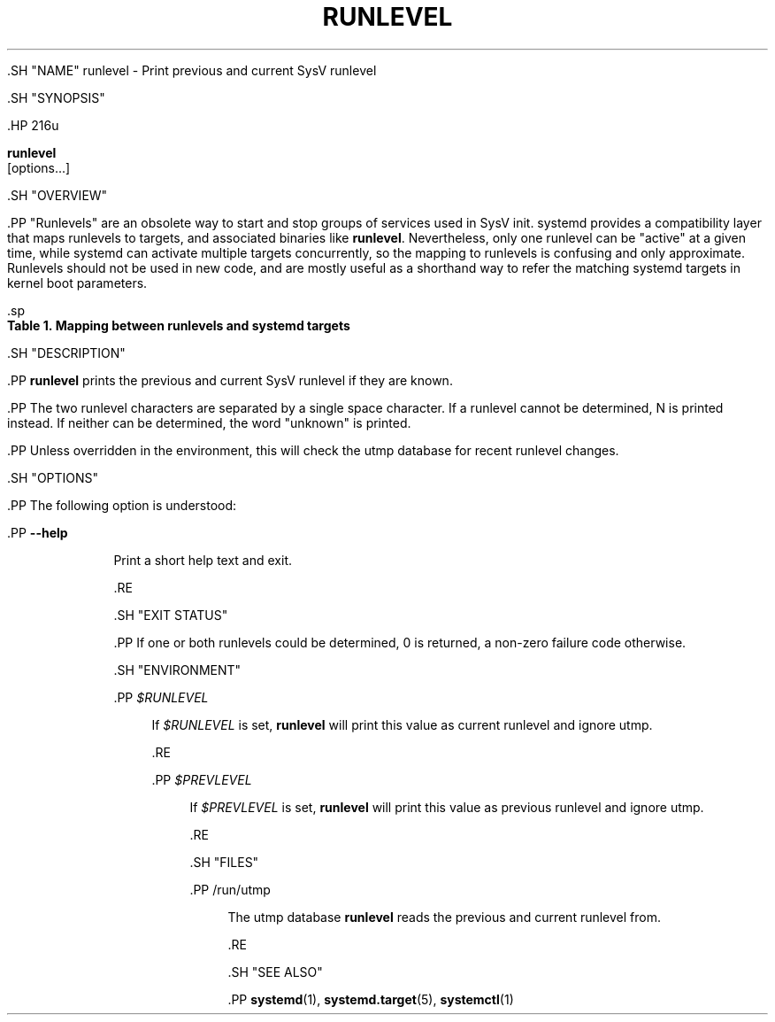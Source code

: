 '\" t
.TH "RUNLEVEL" "8" "" "systemd 239" "runlevel"
.\" -----------------------------------------------------------------
.\" * Define some portability stuff
.\" -----------------------------------------------------------------
.\" ~~~~~~~~~~~~~~~~~~~~~~~~~~~~~~~~~~~~~~~~~~~~~~~~~~~~~~~~~~~~~~~~~
.\" http://bugs.debian.org/507673
.\" http://lists.gnu.org/archive/html/groff/2009-02/msg00013.html
.\" ~~~~~~~~~~~~~~~~~~~~~~~~~~~~~~~~~~~~~~~~~~~~~~~~~~~~~~~~~~~~~~~~~
.ie \n(.g .ds Aq \(aq
.el       .ds Aq '
.\" -----------------------------------------------------------------
.\" * set default formatting
.\" -----------------------------------------------------------------
.\" disable hyphenation
.nh
.\" disable justification (adjust text to left margin only)
.ad l
.\" -----------------------------------------------------------------
.\" * MAIN CONTENT STARTS HERE *
.\" -----------------------------------------------------------------


  

  

  .SH "NAME"
runlevel \- Print previous and current SysV runlevel


  .SH "SYNOPSIS"

    .HP \w'\fBrunlevel\fR\ 'u

      \fBrunlevel\fR
       [options...]
    

  

  .SH "OVERVIEW"

    

    .PP
"Runlevels" are an obsolete way to start and stop groups of services used in SysV init\&. systemd provides a compatibility layer that maps runlevels to targets, and associated binaries like
\fBrunlevel\fR\&. Nevertheless, only one runlevel can be "active" at a given time, while systemd can activate multiple targets concurrently, so the mapping to runlevels is confusing and only approximate\&. Runlevels should not be used in new code, and are mostly useful as a shorthand way to refer the matching systemd targets in kernel boot parameters\&.


    .sp
.it 1 an-trap
.nr an-no-space-flag 1
.nr an-break-flag 1
.br
.B Table\ \&1.\ \&Mapping between runlevels and systemd targets
.TS
allbox tab(:);
lB lB.
T{
Runlevel
T}:T{
Target
T}
.T&
l l
l l
l l
l l
l l.
T{
0
T}:T{
poweroff\&.target
T}
T{
1
T}:T{
rescue\&.target
T}
T{
2, 3, 4
T}:T{
multi\-user\&.target
T}
T{
5
T}:T{
graphical\&.target
T}
T{
6
T}:T{
reboot\&.target
T}
.TE
.sp 1

  

  .SH "DESCRIPTION"

    

    .PP
\fBrunlevel\fR
prints the previous and current SysV runlevel if they are known\&.


    .PP
The two runlevel characters are separated by a single space character\&. If a runlevel cannot be determined, N is printed instead\&. If neither can be determined, the word "unknown" is printed\&.


    .PP
Unless overridden in the environment, this will check the utmp database for recent runlevel changes\&.

  

  .SH "OPTIONS"

    

    .PP
The following option is understood:


    

      .PP
\fB\-\-help\fR
.RS 4

        

        
      Print a short help text and exit\&.

      .RE
    

  

  .SH "EXIT STATUS"

    

    .PP
If one or both runlevels could be determined, 0 is returned, a non\-zero failure code otherwise\&.


  

  .SH "ENVIRONMENT"

    

    

      .PP
\fI$RUNLEVEL\fR
.RS 4

        

        If
\fI$RUNLEVEL\fR
is set,
\fBrunlevel\fR
will print this value as current runlevel and ignore utmp\&.

      .RE

      .PP
\fI$PREVLEVEL\fR
.RS 4

        

        If
\fI$PREVLEVEL\fR
is set,
\fBrunlevel\fR
will print this value as previous runlevel and ignore utmp\&.

      .RE
    
  

  .SH "FILES"

    

    

      .PP
/run/utmp
.RS 4

        

        The utmp database
\fBrunlevel\fR
reads the previous and current runlevel from\&.

      .RE
    
  

  .SH "SEE ALSO"

    
    .PP
\fBsystemd\fR(1),
\fBsystemd.target\fR(5),
\fBsystemctl\fR(1)

  

